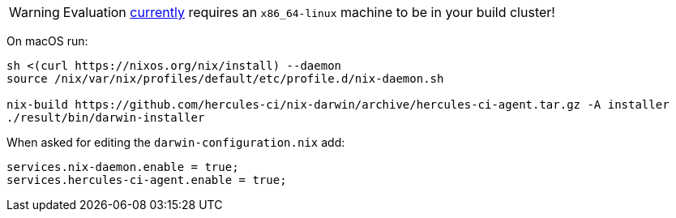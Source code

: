 
WARNING: Evaluation https://github.com/hercules-ci/support/issues/24[currently] requires an `x86_64-linux` machine to be in your build cluster!

On macOS run:

[source,bash]
----
sh <(curl https://nixos.org/nix/install) --daemon
source /nix/var/nix/profiles/default/etc/profile.d/nix-daemon.sh

nix-build https://github.com/hercules-ci/nix-darwin/archive/hercules-ci-agent.tar.gz -A installer
./result/bin/darwin-installer
----

When asked for editing the `darwin-configuration.nix` add:

[source,nix]
----
services.nix-daemon.enable = true;
services.hercules-ci-agent.enable = true;
----

